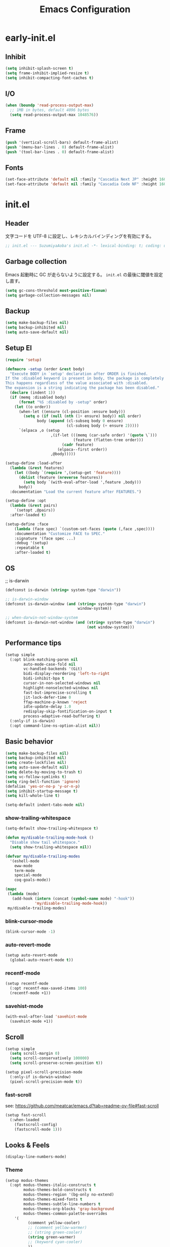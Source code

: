 #+TITLE: Emacs Configuration

* early-init.el

** Inhibit

#+begin_src emacs-lisp :tangle early-init.el
(setq inhibit-splash-screen t)
(setq frame-inhibit-implied-resize t)
(setq inhibit-compacting-font-caches t)
#+end_src

** I/O

#+begin_src emacs-lisp :tangle early-init.el
(when (boundp 'read-process-output-max)
  ;; 1MB in bytes, default 4096 bytes
  (setq read-process-output-max 1048576))
#+end_src

** Frame

#+begin_src emacs-lisp :tangle early-init.el
(push '(vertical-scroll-bars) default-frame-alist)
(push '(menu-bar-lines . 0) default-frame-alist)
(push '(tool-bar-lines . 0) default-frame-alist)
#+end_src

** Fonts

#+begin_src emacs-lisp :tangle early-init.el
(set-face-attribute 'default nil :family "Cascadia Next JP" :height 160)
(set-face-attribute 'default nil :family "Cascadia Code NF" :height 160)
#+end_src

* init.el

** Header

文字コードを UTF-8 に設定し、レキシカルバインディングを有効にする。

#+begin_src emacs-lisp :tangle init.el
;; init.el --- SuzumiyaAoba's init.el -*- lexical-binding: t; coding: utf-8 -*-
#+end_src

** Garbage collection

Emacs 起動時に GC が走らないように設定する。
=init.el= の最後に閾値を設定し直す。

#+begin_src emacs-lisp :tangle early-init.el
(setq gc-cons-threshold most-positive-fixnum)
(setq garbage-collection-messages nil)
#+end_src

** Backup

#+begin_src emacs-lisp :tangle init.el
(setq make-backup-files nil)
(setq backup-inhibited nil)
(setq auto-save-default nil)
#+end_src

** Setup El

#+begin_src emacs-lisp :tangle init.el
(require 'setup)

(defmacro -setup (order &rest body)
  "Execute BODY in `setup' declaration after ORDER is finished.
If the :disabled keyword is present in body, the package is completely ignored.
This happens regardless of the value associated with :disabled.
The expansion is a string indicating the package has been disabled."
  (declare (indent 1))
  (if (memq :disabled body)
      (format "%S :disabled by -setup" order)
    (let ((o order))
      (when-let ((ensure (cl-position :ensure body)))
        (setq o (if (null (nth (1+ ensure) body)) nil order)
              body (append (cl-subseq body 0 ensure)
                           (cl-subseq body (+ ensure 2)))))
      `(elpaca ,o (setup
                    ,(if-let (((memq (car-safe order) '(quote \`)))
                              (feature (flatten-tree order)))
                         (cadr feature)
                       (elpaca--first order))
                    ,@body)))))

(setup-define :load-after
  (lambda (&rest features)
    (let ((body `(require ',(setup-get 'feature))))
      (dolist (feature (nreverse features))
        (setq body `(with-eval-after-load ',feature ,body)))
      body))
  :documentation "Load the current feature after FEATURES.")

(setup-define :opt
  (lambda (&rest pairs)
    `(setopt ,@pairs))
  :after-loaded t)

(setup-define :face
    (lambda (face spec) `(custom-set-faces (quote (,face ,spec))))
    :documentation "Customize FACE to SPEC."
    :signature '(face spec ...)
    :debug '(setup)
    :repeatable t
    :after-loaded t)
#+end_src

** OS

;; is-darwin
#+begin_src emacs-lisp :tangle init.el
(defconst is-darwin (string= system-type "darwin"))

;; is-darwin-window
(defconst is-darwin-window (and (string= system-type "darwin")
                                window-system))

;; when-darwin-not-window-system
(defconst is-darwin-not-window (and (string= system-type "darwin")
                                    (not window-system)))
#+end_src

** Performance tips

#+begin_src emacs-lisp :tangle init.el
(setup simple
  (:opt blink-matching-paren nil
        auto-mode-case-fold nil
        vc-handled-backends '(Git)
        bidi-display-reordering 'left-to-right
        bidi-inhibit-bpa t
        cursor-in-non-selected-windows nil
        highlight-nonselected-windows nil
        fast-but-imprecise-scrolling t
        jit-lock-defer-time 0
        ffap-machine-p-known 'reject
        idle-update-delay 1.0
        redisplay-skip-fontification-on-input t
        process-adaptive-read-buffering t)
  (:only-if is-darwin)
  (:opt command-line-ns-option-alist nil))
#+end_src

** Basic behavior

#+begin_src emacs-lisp :tangle init.el
(setq make-backup-files nil)
(setq backup-inhibited nil)
(setq create-lockfiles nil)
(setq auto-save-default nil)
(setq delete-by-moving-to-trash t)
(setq vc-follow-symlinks t)
(setq ring-bell-function 'ignore)
(defalias 'yes-or-no-p 'y-or-n-p)
(setq inhibit-startup-message t)
(setq kill-whole-line t)

(setq-default indent-tabs-mode nil)
#+end_src

*** show-trailing-whitespace

#+begin_src emacs-lisp :tangle init.el
(setq-default show-trailing-whitespace t)

(defun my/disable-trailing-mode-hook ()
  "Disable show tail whitespace."
  (setq show-trailing-whitespace nil))

(defvar my/disable-trailing-modes
  '(eshell-mode
    eww-mode
    term-mode
    special-mode
    coq-goals-mode))

(mapc
 (lambda (mode)
   (add-hook (intern (concat (symbol-name mode) "-hook"))
             'my/disable-trailing-mode-hook))
 my/disable-trailing-modes)
#+end_src

*** blink-cursor-mode

#+begin_src emacs-lisp :tangle init.el
(blink-cursor-mode -1)
#+end_src

*** auto-revert-mode

#+begin_src emacs-lisp :tangle init.el
(setup auto-revert-mode
  (global-auto-revert-mode t))
#+end_src

*** recentf-mode

#+begin_src emacs-lisp :tangle init.el
(setup recentf-mode
  (:opt recentf-max-saved-items 100)
  (recentf-mode +1))
#+end_src

*** savehist-mode

#+begin_src emacs-lisp :tangle init.el
(with-eval-after-load 'savehist-mode
  (savehist-mode +1))
#+end_src

** Scroll

#+begin_src emacs-lisp :tangle init.el
(setup simple
  (setq scroll-margin 0)
  (setq scroll-conservatively 100000)
  (setq scroll-preserve-screen-position t))

(setup pixel-scroll-precision-mode
  (:only-if is-darwin-window)
  (pixel-scroll-precision-mode t))
#+end_src

*** fast-scroll

see: https://github.com/meatcar/emacs.d?tab=readme-ov-file#fast-scroll

#+begin_src emacs-lisp :tangle init.el
(setup fast-scroll
  (:when-loaded
    (fastscroll-config)
    (fastscroll-mode 1)))
#+end_src

** Looks & Feels

#+begin_src emacs-lisp :tangle init.el
(display-line-numbers-mode)
#+end_src

*** Theme

#+begin_src emacs-lisp :tangle init.el
(setup modus-themes
  (:opt modus-themes-italic-constructs t
        modus-themes-bold-constructs t
        modus-themes-region '(bg-only no-extend)
        modus-themes-mixed-fonts t
        modus-themes-subtle-line-numbers t
        modus-themes-org-blocks 'gray-background
        modus-themes-common-palette-overrides
	'(
          (comment yellow-cooler)
          ;; (comment yellow-warmer)
          ;; (string green-cooler)
          (string green-warmer)
          ;; (keyword cyan-cooler)
          ))
  (load-theme 'modus-vivendi-tritanopia t))
#+end_src

*** Modeline

#+begin_src emacs-lisp :tangle init.el
(setup moody
  (:opt x-underline-at-decent-line t)

  (moody-replace-mode-line-front-space)
  (moody-replace-mode-line-buffer-identification))
#+end_src

*** mlscroll

#+begin_src emacs-lisp :tangle init.el
(setup mlscroll
  (if (daemonp)
      (add-hook 'server-after-make-frame-hook #'mlscroll-mode)
    (mlscroll-mode 1)))
#+end_src

*** Terminal

#+begin_src emacs-lisp :tangle init.el
(setup
  (:only-if is-darwin-not-window)
  (set-face-attribute 'vertical-border nil :foreground "gray")
  (set-display-table-slot standard-display-table 'vertical-border (make-glyph-code ?\u2502)))

(setup xterm-mouse-mode
  (:only-if is-darwin-not-window)
  (xterm-mouse-mode t))

(setup mouse-wheel-mode
  (:only-if is-darwin-not-window)
  (mouse-wheel-mode t))
#+end_src

*** minions

#+begin_src emacs-lisp :tangle init.el
(setup minions
  (minions-mode))
#+end_src

*** svg-tab-mode

#+begin_src emacs-lisp :tagnle init.el
(setup svg-tag-mode
  (global-svg-tag-mode))
#+end_src

** Languages & Encoding

#+begin_src emacs-lisp :tangle init.el
(setup simple
  (set-language-environment "Japanese")
  (prefer-coding-system 'utf-8)
  (set-default-coding-systems 'utf-8)
  (set-terminal-coding-system 'utf-8)
  (set-keyboard-coding-system 'utf-8)
  (set-selection-coding-system 'utf-8)
  (set-file-name-coding-system 'utf-8)
  (set-clipboard-coding-system 'utf-8)
  (set-buffer-file-coding-system 'utf-8))
#+end_src

** Case ignore

#+begin_src emacs-lisp :tangle init.el
(setq read-file-name-completion-ignore-case t)
(setq read-buffer-completion-ignore-case t)
(setq completion-ignore-case t)
#+end_src

** Copy & Pasge

#+begin_src emacs-lisp :tangle init.el
(setup (:only-if is-darwin)
  (defun copy-from-osx ()
    (shell-command-to-string "pbpaste"))

  (defun paste-to-osx (text &optional push)
    (let ((process-connection-type nil))
      (let ((proc (start-process "pbcopy" "*Messages*" "pbcopy")))
        (process-send-string proc text)
        (process-send-eof proc))))

  (setq interprogram-cut-function 'paste-to-osx)
  (setq interprogram-paste-function 'copy-from-osx))
#+end_src

** Undo & Redo

*** vundo

#+begin_src emacs-lisp :tangle init.el
(setup vundo
  (:global "C-x u" vundo))
#+end_src

*** undohist

#+begin_src emacs-lisp :tangle init.el
(setup undohist
  (undohist-initialize))
#+end_src

** Search

*** anzu

#+begin_src emacs-lisp :tangle init.el
(setup anzu
  (:global [remap query-replace] anzu-query-replace
           [remap query-replace-regexp] anzu-query-replace-regex)
  (:opt anzu-replace-threshold 1000
        anzu-search-threshold 1000)
  (:with-mode emacs-startup
    (:hook global-anzu-mode))
  (copy-face 'mode-line 'anzu-mode-line))
#+end_src

*** ripgrep

#+begin_src emacs-lisp :tangle init.el
(setup ripgrep)
#+end_src

** dired

#+begin_src emacs-lisp :tangle init.el
(setup nerd-icons-dired
  (:with-mode dired-mode
    (:hook nerd-icons-dired-mode))
  (:require nerd-icons)

  (add-to-list 'nerd-icons-extension-icon-alist
               '("mdx" nerd-icons-octicon "nf-oct-markdown" :face nerd-icons-lblue)))
#+end_src

** Completion

*** corfu

#+begin_src emacs-lisp :tangle init.el
(setup corfu
  (:opt corfu-auto t
        corfu-auto-delay 0.5
        corfu-popupifo-delay 0.5
        corfu-quit-no-match t
        corfu-auto-prefix 1
        tab-always-indent 'complete
        text-mode-ispell-word-completion nil)
  ;; (:with-map corfu-mode-map
  ;;   (:bind
  ;;    "SPC" corfu-insert-separator))
  (global-corfu-mode))
#+end_src

**** corfu-terminal

#+begin_src emacs-lisp :tangle init.el
(setup corfu-terminal
  (:load-after corfu)
  (:when-loaded
    (corfu-terminal-mode +1)))
#+end_src

**** nerd-icons-corfu

#+begin_src emacs-lisp :tangle init.el
(setup nerd-icons-corfu
  (:load-after corfu)
  (:when-loaded
    (add-to-list 'corfu-margin-formatters #'nerd-icons-corfu-formatter)))
#+end_src

*** vertico

#+begin_src emacs-lisp :tangle init.el
(setup vertico
  (vertico-mode))
#+end_src

*** consult

#+begin_src emacs-lisp :tangle init.el
(setup consult
  (:global
   "M-s"   consult-line
   "C-x b" consult-buffer))
#+end_src

**** consult-ghq

#+begin_src emacs-lisp :tangle init.el
(setup consult-ghq
  (:global
   "C-c C-g" consult-ghq-switch-project))
#+end_src

*** orderless

#+begin_src emacs-lisp :tangle init.el
(setup orderless
  (:opt completion-style '(orderless basic)
    	completion-category-overrides '((file (styles basic partial-completion)))))

(setup minibuffer
  (:when-loaded
    (:opt completion-styles '(orderless)
          completion-category-overrides '((file (styles basic partial-completion))))
    (add-to-list 'completion-styles-alist '(orderless orderless-try-completion orderless-all-completions
                                                      "Completion of multiple components, in any order."))))
#+end_src

*** marginalia

#+begin_src emacs-lisp :tangle init.el
(setup marginalia
  (marginalia-mode t))
#+end_src

*** nerd-icons-completion

#+begin_src emacs-lisp :tangle init.el
(setup nerd-icons-completion
  (:load-after marginalia)
  (:when-loaded
    (add-hook 'marginalia-mode-hook #'nerd-icons-completion-marginalia-setup)
    (nerd-icons-completion-mode)))
#+end_src

** IME

#+begin_src emacs-lisp :tangle init.el
(setup ddskk
  (:global
   "C-x j" skk-mode)
  (:opt skk-preload t
        default-input-method "japanese-skk"
        skk-byte-compile-init-file t
        skk-isearch-mode-enable 'always
        skk-egg-like-newline t
        skk-show-annotation nil
        skk-auto-insert-paren t)

  (defun my/enable-skk-latin-mode ()
    (skk-latin-mode 1))
  (add-hook 'find-file-hook #'my/enable-skk-latin-mode))
#+end_src

** Highlight

*** highlight-symbol

#+begin_src emacs-lisp :tangle init.el
(setup highlight-symbol
  (:with-mode prog-mode
    (:hook highlight-symbol-mode)))
#+end_src

*** volatile-highlights

#+begin_src emacs-lisp :tangle init.el
(setup volatile-highlights
  (:when-loaded
    (set-face-attribute
     'vhl/default-face nil :foreground "#FF3333" :background "#FFCDCD")

    (vhl/define-extension 'undo-tree 'undo-tree-yank 'undo-tree-mode)
    (vhl/install-extension 'undo-tree))

  (volatile-highlights-mode t))
#+end_src

*** dimmer

#+begin_src emacs-lisp :tangle init.el
(setup dimmer
  (:opt dimmer-fraction 0.05
        dimmer-adjustment-mode :background
        dimmer-use-colorspace :rgb
        dimmer-watch-frame-focus-events nil
        dimmer-exclusion-regexp-list '(".*Minibuf.*"
                                       ".*which-key.*"
                                       ".*NeoTree.*"
                                       ".*Messages.*"
                                       ".*Async.*"
                                       ".*Warnings.*"
                                       ".*LV.*"
                                       ".*Ilist.*"))
  (:require dimmer)

  ;; corfu に対応する。
  ;; https://github.com/gonewest818/dimmer.el/issues/62
  (defun advise-dimmer-config-change-handler ()
    "Advise to only force process if no predicate is truthy."
    (let ((ignore (cl-some (lambda (f) (and (fboundp f) (funcall f)))
                           dimmer-prevent-dimming-predicates)))
      (unless ignore
        (when (fboundp 'dimmer-process-all)
          (dimmer-process-all t)))))

  (defun corfu-frame-p ()
    "Check if the buffer is a corfu frame buffer."
    (string-match-p "\\` \\*corfu" (buffer-name)))

  (defun dimmer-configure-corfu ()
    "Convenience settings for corfu users."
    (add-to-list
     'dimmer-prevent-dimming-predicates
     #'corfu-frame-p))

  (advice-add
   'dimmer-config-change-handler
   :override 'advise-dimmer-config-change-handler)

  ;; https://github.com/gonewest818/dimmer.el/issues/49#issuecomment-804500887
  (defun dimmer-lsp-ui-doc-p ()
    (string-prefix-p " *lsp-ui-doc-" (buffer-name)))
  (add-to-list 'dimmer-prevent-dimming-predicates #'dimmer-lsp-ui-doc-p)

  (defun advices/dimmer-config-change-handler ()
    (dimmer--dbg-buffers 1 "dimmer-config-change-handler")
    (let ((ignore (cl-some (lambda (f) (and (fboundp f) (funcall f)))
                         dimmer-prevent-dimming-predicates)))
      (dimmer-process-all (not ignore))))
  (advice-add 'dimmer-config-change-handler :override #'advices/dimmer-config-change-handler)

  (dimmer-configure-corfu)

  (dimmer-configure-which-key)
  (dimmer-configure-magit)
  (dimmer-configure-org)
  (dimmer-configure-posframe)

  (dimmer-mode t))
#+end_src

** Project

*** projectile

#+begin_src emacs-lisp :tangle init.el
(setup projectile
  (:opt projectile-generic-dommand "fd . -0 --type f --color=never")
  (:with-map projectile-mode-map
    (:bind
      "C-c p" projectile-command-map))
  (projectile-mode +1))
#+end_src

*** treemacs

#+begin_src emacs-lisp :tangle init.el
(setup treemacs
  (:global "C-\\" treemacs)
  (:opt treemacs-user-mode-line-format 'none)
  (:when-loaded
    (treemacs-fringe-indicator-mode t)
    (treemacs-filewatch-mode t)
    (treemacs-git-commit-diff-mode t)
    (treemacs-git-mode 'deferred)))
#+end_src

**** treemacs-nerd-icons

#+begin_src emacs-lisp :tangle init.el
(setup treemacs-nerd-icons
  (:load-after treemacs)
  (:require treemacs-nerd-icons)
  (:when-loaded (treemacs-load-theme "nerd-icons")))
#+end_src

**** treemacs-projectile

#+begin_src emacs-lisp :tangle init.el
(setup treemacs-projectile
  (:load-after treemacs projectile)
  (treemacs-project-follow-mode t))
#+end_src

**** treemacs-magit

#+begin_src emacs-lisp :tangle init.el
(setup treemacs-magit
  (:load-after treemacs))
#+end_src

**** treemacs-tab-bar

#+begin_src emacs-lisp :tangle init.el
(setup treemacs-tab-bar
  (:load-after treemacs)
  (:opt treemacs-set-scope-type 'Tabs))
#+end_src

** Git

*** magit

#+begin_src emacs-lisp :tangle init.el
#+end_src

*** fill-column-indicator

#+begin_src emacs-lisp :tangle init.el
(setup fill-column-indicator
  (:with-mode git-commit-mode
    (:hook fci-mode)))
#+end_src

** Documents

*** org-mode

#+begin_src emacs-lisp :tangle init.el
(setup org
  (:opt
   org-startup-indented t
   org-latex-create-formula-image-program 'dvisvgm

   org-log-done 'time
   org-src-fontify-natively t
   org-src-preserve-indentation t
   org-src-tab-acts-natively t

   system-time-locate nil
   org-startup-with-inline-images t
   org-ellipsis " ▼"
   org-hide-emphasis-markers t
   org-fontify-quote-and-verse-blocks t
   org-use-speed-commands t
   org-return-follows-link t

   org-special-ctrl-a/e t
   org-auto-align-tags nil
   org-tags-column 0

   org-display-custom-times t
   org-image-actual-width nil

   org-todo-keywords '((sequence "TODO(t)" "WAIT(w)" "WIP(p)" "REMIND(r)" "SOMEDAY(s)" "|" "DONE(d)"))
   org-enforce-todo-dependencies t
   org-hierarchical-todo-statistics nil

   org-emphasis-regexp-components '("-[:space:]('\"{[:nonascii:]"
                                    "-[:space:].,:!?;'\")}\\[[:nonascii:]"
                                    "[:space:]"
                                    "."
                                    1)
   org-match-substring-regexp
        (concat
         "\\([0-9a-zA-Zα-γΑ-Ω]\\)\\([_^]\\)\\("
         "\\(?:" (org-create-multibrace-regexp "{" "}" org-match-sexp-depth) "\\)"
         "\\|"
         "\\(?:" (org-create-multibrace-regexp "(" ")" org-match-sexp-depth) "\\)"
         "\\|"
         "\\(?:\\*\\|[+-]?[[:alnum:].,\\]*[[:alnum:]]\\)\\)")

   ;; org-agenda
   org-agenda-span 'day
   org-agenda-tags-column 0
   ;; org-agenda-block-separator ?─
   org-agenda-time-grid '((daily today require-timed)
                          (800 1000 1200 1400 1600 1800 2000)
                          " ┄┄┄┄┄ " "┄┄┄┄┄┄┄┄┄┄┄┄┄┄┄")
   org-agenda-current-time-string "⭠ now ─────────────────────────────────────────────────"

  ;; see: https://misohena.jp/blog/2021-08-29-colorize-saturday-and-japanese-holidays-in-org-agenda.html
   org-agenda-day-face-function (lambda (date)
                                  (let ((face (cond
                                               ;; 土曜日
                                               ((= (calendar-day-of-week date) 6)
                                                '(:inherit org-agenda-date :foreground "#0df"))
                                               ;; 日曜日か日本の祝日
                                               ((or (= (calendar-day-of-week date) 0)
                                                    (let ((calendar-holidays japanese-holidays))
                                                      (calendar-check-holidays date)))
                                                'org-agenda-date-weekend)
                                               ;; 普通の日
                                               (t 'org-agenda-date))))
                                    ;; 今日は色を反転
                                    (if (org-agenda-today-p date) (list :inherit face :inverse-video t) face)))
   org-time-stamp-custom-formats '("<%Y年%m月%d日(%a)>" . "<%Y年%m月%d日(%a)%H時%M分>"))

  (:when-loaded
   ;; see: https://github.com/lijigang/emacs.d/blob/main/readme.org
   (require 'org)
   (org-set-emph-re 'org-emphasis-regexp-components org-emphasis-regexp-components)
   (org-element-update-syntax)

   (defun org-babel-execute:jshell (body params)
     "Execute a block of jshell code snippets or commands with org-babel"
     (message "Executing jshell snippets")
     (org-babel-eval "jshell -q" (concat body "\n/exit")))
   (add-to-list 'org-src-lang-modes '("jshell" . "java")))
)
#+end_src

**** org-modern

#+begin_src emacs-lisp :tangle init.el
(setup org-modern
  (:with-mode org-mode
    (:hook org-modern-mode))
  (:opt ;; org-modern-hide-stars 'leading
        org-modern-table nil
        org-modern-hide-stars nil
        org-modern-timestamp '(" %Y年%m月%d日(%a) " . " %H時%M分 ")
        org-modern-star 'replace
        org-modern-replace-stars
        (list #("󰎥" 0 1 (face (:family "Symbols Nerd Font Mono" :height 1.0) font-lock-face (:family "Symbols Nerd Font Mono" :height 1.0) display (raise 0.0) rear-nonsticky t))
              #("󰎨" 0 1 (face (:family "Symbols Nerd Font Mono" :height 1.0) font-lock-face (:family "Symbols Nerd Font Mono" :height 1.0) display (raise 0.0) rear-nonsticky t))
              #("󰎫" 0 1 (face (:family "Symbols Nerd Font Mono" :height 1.0) font-lock-face (:family "Symbols Nerd Font Mono" :height 1.0) display (raise 0.0) rear-nonsticky t))
              #("󰎲" 0 1 (face (:family "Symbols Nerd Font Mono" :height 1.0) font-lock-face (:family "Symbols Nerd Font Mono" :height 1.0) display (raise 0.0) rear-nonsticky t))
              #("󰎯" 0 1 (face (:family "Symbols Nerd Font Mono" :height 1.0) font-lock-face (:family "Symbols Nerd Font Mono" :height 1.0) display (raise 0.0) rear-nonsticky t))
              #("󰎴" 0 1 (face (:family "Symbols Nerd Font Mono" :height 1.0) font-lock-face (:family "Symbols Nerd Font Mono" :height 1.0) display (raise 0.0) rear-nonsticky t))
              #("󰎷" 0 1 (face (:family "Symbols Nerd Font Mono" :height 1.0) font-lock-face (:family "Symbols Nerd Font Mono" :height 1.0) display (raise 0.0) rear-nonsticky t))
              ))
  (let ((comment-color (face-attribute 'font-lock-comment-face :foreground)))
    (custom-theme-set-faces
     'user
     `(org-quote ((t (:inherit org-block :slant italic :foreground ,comment-color))))))

  (:when-loaded
    (set-face-attribute 'org-table nil :inherit 'fixed-pitch))

  (setq org-ditaa-jar-path "~/.nix-profile/lib/ditaa.jar")
  (org-babel-do-load-languages
   'org-babel-load-languages
   '((ditaa . t))))
#+end_src

**** org-modern-indent

#+begin_src emacs-lisp :tangle init.el
(setup org-modern-indent
  (:with-mode org-mode
    (:hook org-modern-indent-mode)))
#+end_src

** Finalization

*** Garbage Collection

GC が利用できるメモリの上限を無制限から戻す。

#+begin_src emacs-lisp :tangle init.el
(setq gc-cons-threshold 100 * 1024 * 1024) ;; 100 mb
#+end_src
